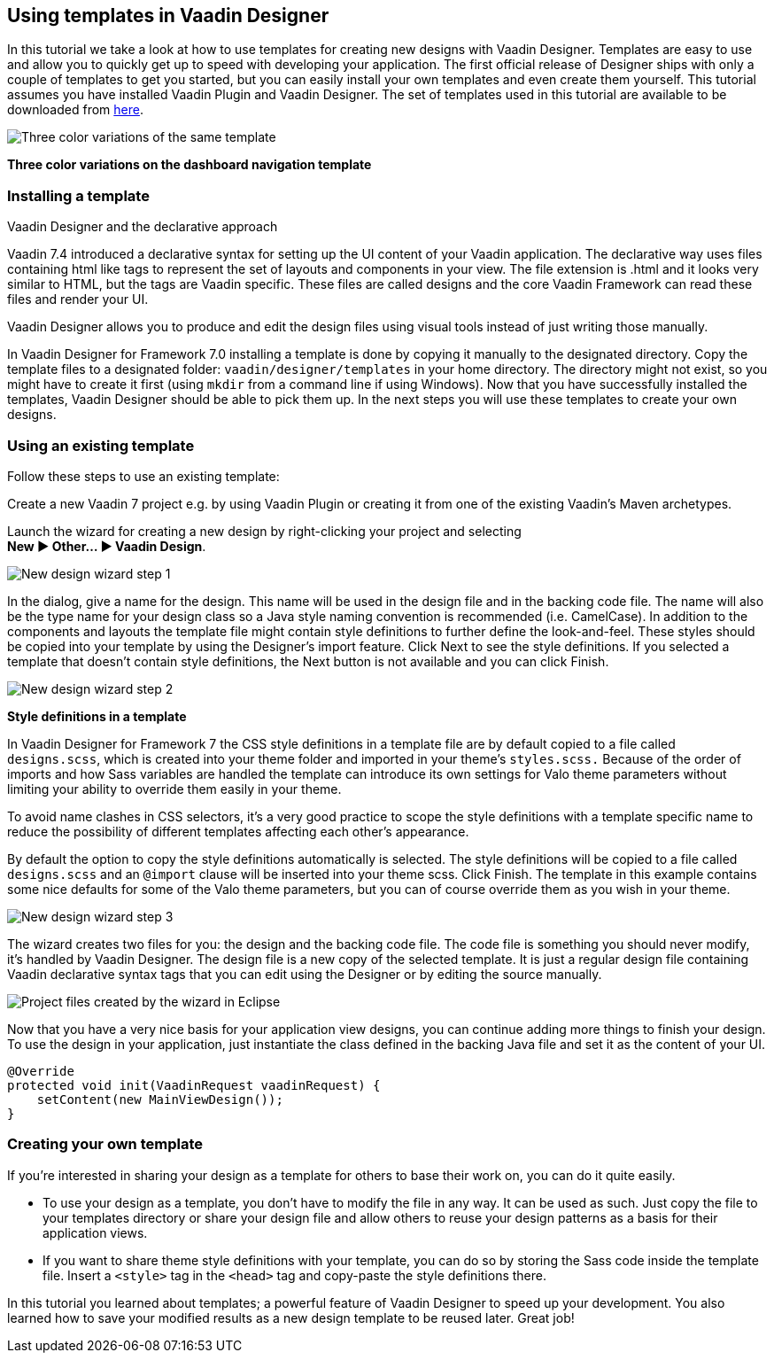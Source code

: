 [[using-templates-in-vaadin-designer]]
Using templates in Vaadin Designer
----------------------------------

In this tutorial we take a look at how to use templates for creating new
designs with Vaadin Designer. Templates are easy to use and allow you to
quickly get up to speed with developing your application. The first
official release of Designer ships with only a couple of templates to
get you started, but you can easily install your own templates and even
create them yourself. This tutorial assumes you have installed Vaadin
Plugin and Vaadin Designer. The set of templates used in this tutorial
are available to be downloaded from
https://github.com/vaadin/ibm-design-language-templates/tree/master/DesignerTemplate/completed_templates[here].

image:https://vaadin.com/documents/10187/11059787/templates.png/e89562d1-5930-473a-883d-1412eff09102?t=1443090029574[Three
color variations of the same template]

*Three color variations on the dashboard navigation template*

[[installing-a-template]]
Installing a template
~~~~~~~~~~~~~~~~~~~~~

Vaadin Designer and the declarative approach

Vaadin 7.4 introduced a declarative syntax for setting up the UI content
of your Vaadin application. The declarative way uses files containing
html like tags to represent the set of layouts and components in your
view. The file extension is .html and it looks very similar to HTML, but
the tags are Vaadin specific. These files are called designs and the
core Vaadin Framework can read these files and render your UI.

Vaadin Designer allows you to produce and edit the design files using
visual tools instead of just writing those manually.

In Vaadin Designer for Framework 7.0 installing a template is done by copying it
manually to the designated directory. Copy the template files to a
designated folder: `vaadin/designer/templates` in your home directory.
The directory might not exist, so you might have to create it first
(using `mkdir` from a command line if using Windows). Now that you have
successfully installed the templates, Vaadin Designer should be able to
pick them up. In the next steps you will use these templates to create
your own designs.

[[using-an-existing-template]]
Using an existing template
~~~~~~~~~~~~~~~~~~~~~~~~~~

Follow these steps to use an existing template:

Create a new Vaadin 7 project e.g. by using Vaadin Plugin or creating it
from one of the existing Vaadin’s Maven archetypes.

Launch the wizard for creating a new design by right-clicking your
project and selecting +
*New ► Other... ► Vaadin Design*.

image:https://vaadin.com/documents/10187/11059787/create-new-design-0.png/1aedfcfe-9210-455e-9911-f2a0fb89aa65?t=1443090029000[New
design wizard step 1]

In the dialog, give a name for the design. This name will be used in the
design file and in the backing code file. The name will also be the type
name for your design class so a Java style naming convention is
recommended (i.e. CamelCase). In addition to the components and layouts
the template file might contain style definitions to further define the
look-and-feel. These styles should be copied into your template by using
the Designer’s import feature. Click Next to see the style definitions.
If you selected a template that doesn’t contain style definitions, the
Next button is not available and you can click Finish.

image:https://vaadin.com/documents/10187/11059787/create-new-design-1.png/e91c79ce-ad94-48b2-b0db-ccdcd2f2adfd?t=1443090030000[New
design wizard step 2]

*Style definitions in a template*

In Vaadin Designer for Framework 7 the CSS style definitions in a template file are
by default copied to a file called `designs.scss`, which is created into
your theme folder and imported in your theme’s `styles.scss.` Because of
the order of imports and how Sass variables are handled the template can
introduce its own settings for Valo theme parameters without limiting
your ability to override them easily in your theme.

To avoid name clashes in CSS selectors, it’s a very good practice to
scope the style definitions with a template specific name to reduce the
possibility of different templates affecting each other’s appearance.

By default the option to copy the style definitions automatically is
selected. The style definitions will be copied to a file called
`designs.scss` and an `@import` clause will be inserted into your theme
scss. Click Finish. The template in this example contains some nice
defaults for some of the Valo theme parameters, but you can of course
override them as you wish in your theme.

image:https://vaadin.com/documents/10187/11059787/create-new-design-2.png/e9e9a0b9-216a-4042-85c2-56feb254fd75?t=1443090030000[New
design wizard step 3]

The wizard creates two files for you: the design and the backing code
file. The code file is something you should never modify, it’s handled
by Vaadin Designer. The design file is a new copy of the selected
template. It is just a regular design file containing Vaadin declarative
syntax tags that you can edit using the Designer or by editing the
source manually.

image:https://vaadin.com/documents/10187/11059787/project-explorer.png/fc1caa98-f873-4e58-bc76-20a4fb6a9604?t=1443090030000[Project
files created by the wizard in Eclipse]

Now that you have a very nice basis for your application view designs,
you can continue adding more things to finish your design. To use the
design in your application, just instantiate the class defined in the
backing Java file and set it as the content of your UI.

[source, java]
....
@Override
protected void init(VaadinRequest vaadinRequest) {
    setContent(new MainViewDesign());
}
....

[[creating-your-own-template]]
Creating your own template
~~~~~~~~~~~~~~~~~~~~~~~~~~

If you’re interested in sharing your design as a template for others to
base their work on, you can do it quite easily.

- To use your design as a template, you don’t have to modify the file in
any way. It can be used as such. Just copy the file to your templates
directory or share your design file and allow others to reuse your
design patterns as a basis for their application views.
- If you want to share theme style definitions with your template, you
can do so by storing the Sass code inside the template file. Insert a
`<style>` tag in the `<head>` tag and copy-paste the style definitions
there.

In this tutorial you learned about templates; a powerful feature of
Vaadin Designer to speed up your development. You also learned how to
save your modified results as a new design template to be reused later.
Great job!
